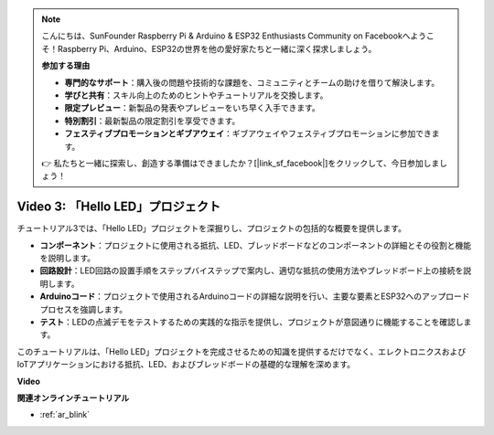 .. note::

    こんにちは、SunFounder Raspberry Pi & Arduino & ESP32 Enthusiasts Community on Facebookへようこそ！Raspberry Pi、Arduino、ESP32の世界を他の愛好家たちと一緒に深く探求しましょう。

    **参加する理由**

    - **専門的なサポート**：購入後の問題や技術的な課題を、コミュニティとチームの助けを借りて解決します。
    - **学びと共有**：スキル向上のためのヒントやチュートリアルを交換します。
    - **限定プレビュー**：新製品の発表やプレビューをいち早く入手できます。
    - **特別割引**：最新製品の限定割引を享受できます。
    - **フェスティブプロモーションとギブアウェイ**：ギブアウェイやフェスティブプロモーションに参加できます。

    👉 私たちと一緒に探索し、創造する準備はできましたか？[|link_sf_facebook|]をクリックして、今日参加しましょう！

Video 3: 「Hello LED」プロジェクト
======================================================

チュートリアル3では、「Hello LED」プロジェクトを深掘りし、プロジェクトの包括的な概要を提供します。

* **コンポーネント**：プロジェクトに使用される抵抗、LED、ブレッドボードなどのコンポーネントの詳細とその役割と機能を説明します。
* **回路設計**：LED回路の設置手順をステップバイステップで案内し、適切な抵抗の使用方法やブレッドボード上の接続を説明します。
* **Arduinoコード**：プロジェクトで使用されるArduinoコードの詳細な説明を行い、主要な要素とESP32へのアップロードプロセスを強調します。
* **テスト**：LEDの点滅デモをテストするための実践的な指示を提供し、プロジェクトが意図通りに機能することを確認します。

このチュートリアルは、「Hello LED」プロジェクトを完成させるための知識を提供するだけでなく、エレクトロニクスおよびIoTアプリケーションにおける抵抗、LED、およびブレッドボードの基礎的な理解を深めます。

**Video**

.. raw:: html

    <iframe width="700" height="500" src="https://www.youtube.com/embed/jTJ-JL2gEuQ?si=zyEet96mvJ2KDrzR" title="YouTube video player" frameborder="0" allow="accelerometer; autoplay; clipboard-write; encrypted-media; gyroscope; picture-in-picture; web-share" allowfullscreen></iframe>

**関連オンラインチュートリアル**

* :ref:`ar_blink`
